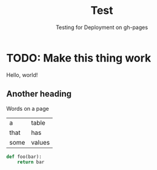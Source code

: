 #+title: Test
#+subtitle: Testing for Deployment on gh-pages

#+HUGO_CUSTOM_FRONT_MATTER: :author "quantum"
#+HUGO_BASE_DIR: ../
#+HUGO_PAIRED_SHORTCODES: admonition
#+PROPERTY: header-args :noeval
#+MACRO: ref @@hugo:[@@$1@@hugo:]({{< ref "$2" >}})@@
#+MACRO: relref @@hugo:[@@$1@@hugo:]({{< relref "$2" >}})@@

* TODO: Make this thing work
:properties:
:EXPORT_HUGO_SECTION: test
:EXPORT_FILE_NAME: index
:EXPORT_DATE: <2023-06-04>
:END:

Hello, world!

** Another heading
Words on a page

#+name: table
|  a   | table  |
| that |  has   |
| some | values |

#+begin_src python
def foo(bar):
	return bar
#+end_src
